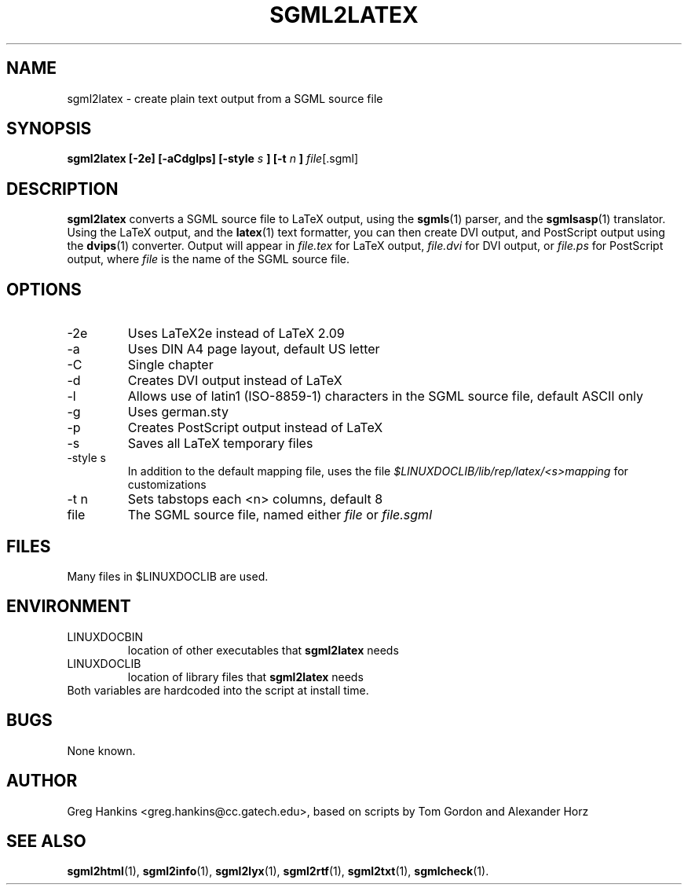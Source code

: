 .\" Process this file with
.\" groff -man -Tascii sgml2latex.1
.\"
.TH SGML2LATEX 1 "7 Jan 1996"
.SH NAME
sgml2latex \- create plain text output from a SGML source file 
.SH SYNOPSIS
.B sgml2latex [-2e] [-aCdglps] [-style
.I s
.B ] [-t 
.I n
.B ] 
.IR file [.sgml]
.SH DESCRIPTION
.B sgml2latex
converts a SGML source file to LaTeX output, using the
.BR sgmls (1)
parser, and the
.BR sgmlsasp (1)
translator.  Using the LaTeX output, and the
.BR latex (1)
text formatter, you can then create DVI output, and PostScript output
using the 
.BR dvips (1)
converter. Output will appear in
.I file.tex
for LaTeX output, 
.I file.dvi
for DVI output, or
.I file.ps
for PostScript output,
where 
.I file
is the name of the SGML source file.
.SH OPTIONS
.IP -2e
Uses LaTeX2e instead of LaTeX 2.09
.IP -a
Uses DIN A4 page layout, default US letter
.IP -C
Single chapter
.IP -d
Creates DVI output instead of LaTeX
.IP -l
Allows use of latin1 (ISO-8859-1) characters in the SGML source file,
default ASCII only
.IP -g 
Uses german.sty
.IP -p
Creates PostScript output instead of LaTeX
.IP -s
Saves all LaTeX temporary files
.IP "-style s"
In addition to the default mapping file, uses the file
.I $LINUXDOCLIB/lib/rep/latex/<s>mapping
for customizations
.IP "-t n"
Sets tabstops each <n> columns, default 8
.IP file
The SGML source file, named either 
.I file
or 
.I file.sgml
.SH FILES
Many files in $LINUXDOCLIB are used. 
.SH ENVIRONMENT
.IP LINUXDOCBIN
location of other executables that 
.B sgml2latex
needs
.IP LINUXDOCLIB
location of library files that 
.B sgml2latex
needs
.IP "Both variables are hardcoded into the script at install time."
.SH BUGS
None known.
.SH AUTHOR
Greg Hankins <greg.hankins@cc.gatech.edu>, based on scripts by Tom Gordon and
Alexander Horz
.SH "SEE ALSO"
.BR sgml2html (1),
.BR sgml2info (1),
.BR sgml2lyx (1), 
.BR sgml2rtf (1), 
.BR sgml2txt (1), 
.BR sgmlcheck (1).
